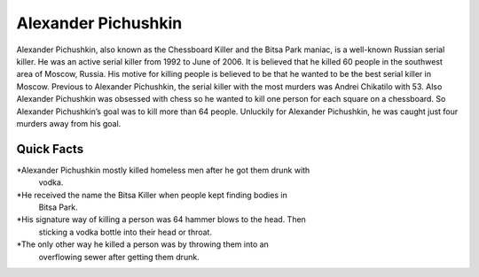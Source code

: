.. //Ethan Woodruff//

Alexander Pichushkin
====================

.. image:: alexander.png

Alexander Pichushkin, also known as the Chessboard Killer and the Bitsa Park 
maniac, is a well-known Russian serial killer. He was an active serial killer 
from 1992 to June of 2006. It is believed that he killed 60 people in the 
southwest area of Moscow, Russia. His motive for killing people is believed to 
be that he wanted to be the best serial killer in Moscow. Previous to Alexander 
Pichushkin, the serial killer with the most murders was Andrei Chikatilo with 
53. Also Alexander Pichushkin was obsessed with chess so he wanted to kill one 
person for each square on a chessboard. So Alexander Pichushkin’s goal was to
kill more than 64 people. Unluckily for Alexander Pichushkin, he was caught just
four murders away from his goal. 

Quick Facts
~~~~~~~~~~~

*Alexander Pichushkin mostly killed homeless men after he got them drunk with 
	vodka. 
*He received the name the Bitsa Killer when people kept finding bodies in 
	Bitsa Park. 
*His signature way of killing a person was 64 hammer blows to the head. Then 
	sticking a vodka bottle into their head or throat. 
*The only other way he killed a person was by throwing them into an 
	overflowing sewer after getting them drunk. 

